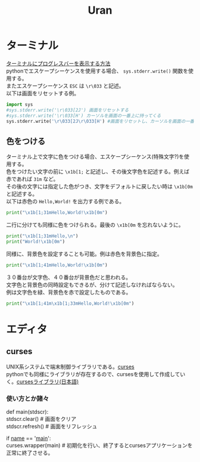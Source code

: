 #+TITLE:Uran
#+OPTIONS: \n:t
* ターミナル
[[http://www.yunabe.jp/docs/terminal_progress_bar.html][ターミナルにプログレスバーを表示する方法]]
pythonでエスケープシーケンスを使用する場合、 =sys.stderr.write()= 関数を使用する。
またエスケープシーケンス =ESC= は =\r\033= と記述。
以下は画面をリセットする例。
#+BEGIN_SRC python
import sys
#sys.stderr.write('\r\033[2J') 画面をリセットする
#sys.stderr.write('\r\033[H') カーソルを画面の一番上に持ってくる
sys.stderr.write('\r\033[2J\r\033[H') #画面をリセットし、カーソルを画面の一番上に持ってくる
#+END_SRC
** 色をつける
ターミナル上で文字に色をつける場合、エスケープシーケンス(特殊文字?)を使用する。
色をつけたい文字の前に =\x1b[1;= と記述し、その後文字色を記述する。例えば赤であれば =31m= など。
その後の文字には指定した色がつき、文字をデフォルトに戻したい時は =\x1b[0m= と記述する。
以下は赤色の =Hello,World!= を出力する例である。
#+BEGIN_SRC python
print("\x1b[1;31mHello,World!\x1b[0m")
#+END_SRC
二行に分けても同様に色をつけられる。最後の =\x1b[0m= を忘れないように。
#+BEGIN_SRC python
print("\x1b[1;31mHello,\n")
print("World!\x1b[0m")
#+END_SRC
同様に、背景色を設定することも可能。例は赤色を背景色に指定。
#+BEGIN_SRC python
print("\x1b[1;41mHello,World!\x1b[0m")
#+END_SRC
３０番台が文字色、４０番台が背景色だと思われる。
文字色と背景色の同時設定もできるが、分けて記述しなければならない。
例は文字色を緑、背景色を赤で設定したものである。
#+BEGIN_SRC python
print("\x1b[1;41m\x1b[1;33mHello,World!\x1b[0m")
#+END_SRC

* エディタ
** curses
UNIX系システムで端末制御ライブラリである。[[https://ja.wikipedia.org/wiki/Curses][curses]]
pythonでも同様にライブラリが存在するので、cursesを使用して作成していく。[[https://docs.python.org/ja/3/library/curses.html#module-curses.textpad][cursesライブラリ(日本語)]]
*** 使い方とか諸々
#+BEGIN_SCR python
def main(stdscr):
    stdscr.clear() # 画面をクリア
    stdscr.refresh() # 画面をリフレッシュ


if __name__ == '__main__':
    curses.wrapper(main) # 初期化を行い、終了するとcursesアプリケーションを正常に終了させる。
#+END_SCR
